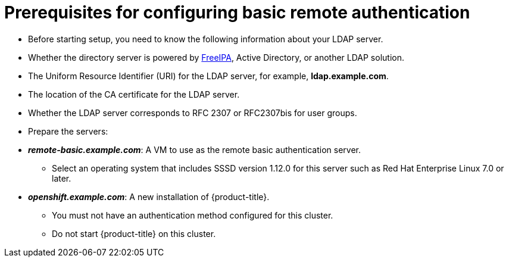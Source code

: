 ////
sssd for ldap failover and extended attributes prerequisites

Module included in the following assemblies:

* install_config/sssd_for_ldap_failover.adoc
////

[id='sssd-for-ldap-prereqs-{context}']
= Prerequisites for configuring basic remote authentication

* Before starting setup, you need to know the following information about your
LDAP server.
+
* Whether the directory server is powered by
http://www.freeipa.org/page/Main_Page[FreeIPA], Active Directory, or another
LDAP solution.
+
* The Uniform Resource Identifier (URI) for the LDAP server, for example,
*ldap.example.com*.
+
* The location of the CA certificate for the LDAP server.
+
* Whether the LDAP server corresponds to RFC 2307 or RFC2307bis for user groups.
+
* Prepare the servers:
+
* *_remote-basic.example.com_*: A VM to use as the remote basic authentication server.
** Select an operating system that includes SSSD version 1.12.0 for this server 
such as Red Hat Enterprise Linux 7.0 or later.
ifeval::["{context}" == "sssd-ldap-failover-extend"]
** Install mod_lookup_identity version 0.9.4 or later. You can obtain this 
package link:https://github.com/adelton/mod_lookup_identity/releases[from
upstream].
endif::[]
+
* *_openshift.example.com_*: A new installation of {product-title}.
** You must not
have an authentication method configured for this cluster.
** Do not start {product-title} on this cluster.
